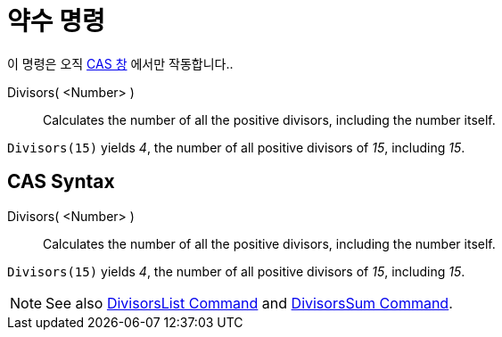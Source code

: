 = 약수 명령
:page-en: commands/Divisors
ifdef::env-github[:imagesdir: /ko/modules/ROOT/assets/images]

이 명령은 오직 xref:/CAS_창.adoc[CAS 창] 에서만 작동합니다..

Divisors( <Number> )::
  Calculates the number of all the positive divisors, including the number itself.

[EXAMPLE]
====

`++Divisors(15)++` yields _4_, the number of all positive divisors of _15_, including _15_.

====

== CAS Syntax

Divisors( <Number> )::
  Calculates the number of all the positive divisors, including the number itself.

[EXAMPLE]
====

`++Divisors(15)++` yields _4_, the number of all positive divisors of _15_, including _15_.

====

[NOTE]
====

See also xref:/s_index_php?title=DivisorsList_Command_action=edit_redlink=1.adoc[DivisorsList Command] and
xref:/s_index_php?title=DivisorsSum_Command_action=edit_redlink=1.adoc[DivisorsSum Command].

====

